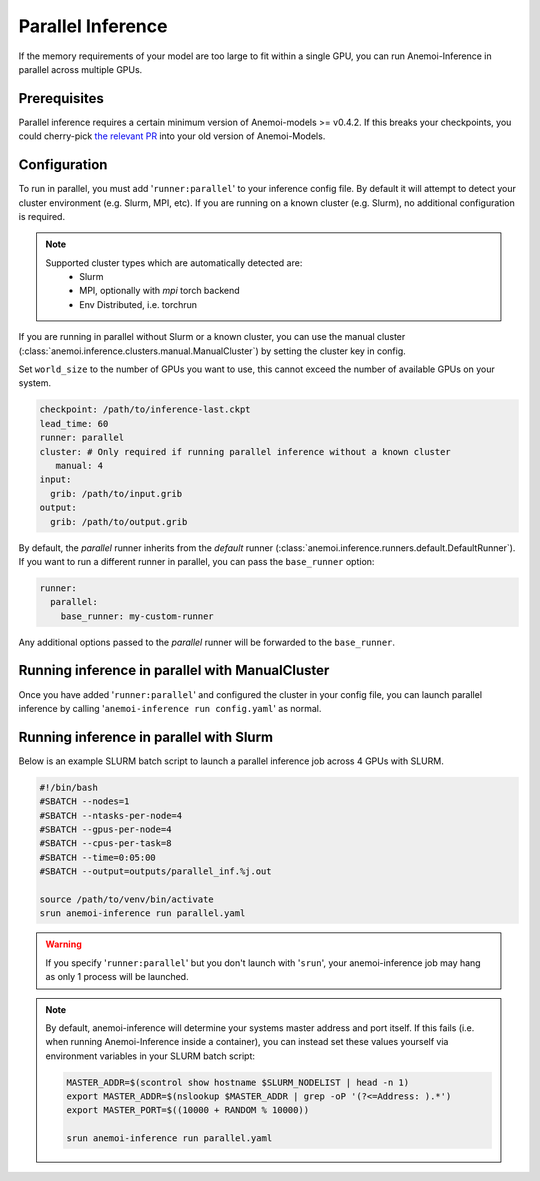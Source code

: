 ####################
 Parallel Inference
####################

If the memory requirements of your model are too large to fit within a
single GPU, you can run Anemoi-Inference in parallel across multiple
GPUs.

***************
 Prerequisites
***************

Parallel inference requires a certain minimum version of Anemoi-models
>= v0.4.2. If this breaks your checkpoints, you could cherry-pick `the
relevant PR <https://github.com/ecmwf/anemoi-core/pull/77>`_ into your
old version of Anemoi-Models.

***************
 Configuration
***************

To run in parallel, you must add '``runner:parallel``' to your inference
config file. By default it will attempt to detect your cluster
environment (e.g. Slurm, MPI, etc). If you are running on a known
cluster (e.g. Slurm), no additional configuration is required.

.. note::

   Supported cluster types which are automatically detected are:
      -  Slurm
      -  MPI, optionally with `mpi` torch backend
      -  Env Distributed, i.e. torchrun

If you are running in parallel without Slurm or a known cluster, you can
use the manual cluster
(:class:`anemoi.inference.clusters.manual.ManualCluster`) by setting the
cluster key in config.

Set ``world_size`` to the number of GPUs you want to use, this cannot
exceed the number of available GPUs on your system.

.. code:: yaml

   checkpoint: /path/to/inference-last.ckpt
   lead_time: 60
   runner: parallel
   cluster: # Only required if running parallel inference without a known cluster
      manual: 4
   input:
     grib: /path/to/input.grib
   output:
     grib: /path/to/output.grib

By default, the `parallel` runner inherits from the `default` runner
(:class:`anemoi.inference.runners.default.DefaultRunner`). If you want
to run a different runner in parallel, you can pass the ``base_runner``
option:

.. code:: yaml

   runner:
     parallel:
       base_runner: my-custom-runner

Any additional options passed to the `parallel` runner will be forwarded
to the ``base_runner``.

**************************************************
 Running inference in parallel with ManualCluster
**************************************************

Once you have added '``runner:parallel``' and configured the cluster in
your config file, you can launch parallel inference by calling
'``anemoi-inference run config.yaml``' as normal.

******************************************
 Running inference in parallel with Slurm
******************************************

Below is an example SLURM batch script to launch a parallel inference
job across 4 GPUs with SLURM.

.. code:: bash

   #!/bin/bash
   #SBATCH --nodes=1
   #SBATCH --ntasks-per-node=4
   #SBATCH --gpus-per-node=4
   #SBATCH --cpus-per-task=8
   #SBATCH --time=0:05:00
   #SBATCH --output=outputs/parallel_inf.%j.out

   source /path/to/venv/bin/activate
   srun anemoi-inference run parallel.yaml

.. warning::

   If you specify '``runner:parallel``' but you don't launch with
   '``srun``', your anemoi-inference job may hang as only 1 process will
   be launched.

.. note::

   By default, anemoi-inference will determine your systems master
   address and port itself. If this fails (i.e. when running
   Anemoi-Inference inside a container), you can instead set these
   values yourself via environment variables in your SLURM batch script:

   .. code:: bash

      MASTER_ADDR=$(scontrol show hostname $SLURM_NODELIST | head -n 1)
      export MASTER_ADDR=$(nslookup $MASTER_ADDR | grep -oP '(?<=Address: ).*')
      export MASTER_PORT=$((10000 + RANDOM % 10000))

      srun anemoi-inference run parallel.yaml
